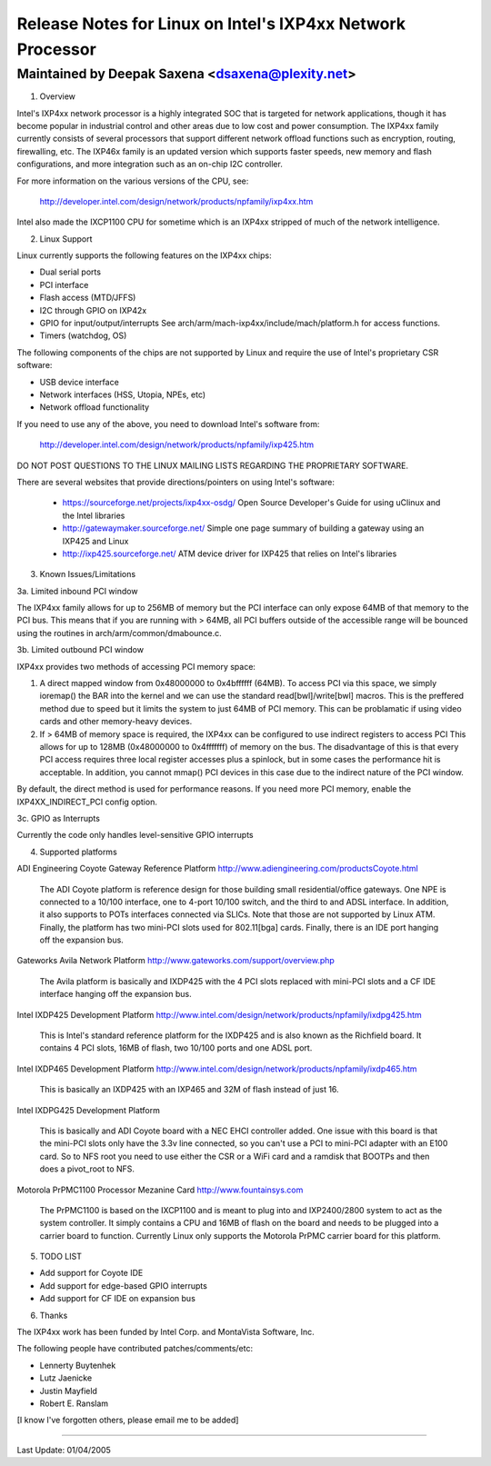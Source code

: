 ===========================================================
Release Notes for Linux on Intel's IXP4xx Network Processor
===========================================================

Maintained by Deepak Saxena <dsaxena@plexity.net>
-------------------------------------------------------------------------

1. Overview

Intel's IXP4xx network processor is a highly integrated SOC that
is targeted for network applications, though it has become popular
in industrial control and other areas due to low cost and power
consumption. The IXP4xx family currently consists of several processors
that support different network offload functions such as encryption,
routing, firewalling, etc. The IXP46x family is an updated version which
supports faster speeds, new memory and flash configurations, and more
integration such as an on-chip I2C controller.

For more information on the various versions of the CPU, see:

   http://developer.intel.com/design/network/products/npfamily/ixp4xx.htm

Intel also made the IXCP1100 CPU for sometime which is an IXP4xx
stripped of much of the network intelligence.

2. Linux Support

Linux currently supports the following features on the IXP4xx chips:

- Dual serial ports
- PCI interface
- Flash access (MTD/JFFS)
- I2C through GPIO on IXP42x
- GPIO for input/output/interrupts
  See arch/arm/mach-ixp4xx/include/mach/platform.h for access functions.
- Timers (watchdog, OS)

The following components of the chips are not supported by Linux and
require the use of Intel's proprietary CSR software:

- USB device interface
- Network interfaces (HSS, Utopia, NPEs, etc)
- Network offload functionality

If you need to use any of the above, you need to download Intel's
software from:

   http://developer.intel.com/design/network/products/npfamily/ixp425.htm

DO NOT POST QUESTIONS TO THE LINUX MAILING LISTS REGARDING THE PROPRIETARY
SOFTWARE.

There are several websites that provide directions/pointers on using
Intel's software:

   - https://sourceforge.net/projects/ixp4xx-osdg/
     Open Source Developer's Guide for using uClinux and the Intel libraries

   - http://gatewaymaker.sourceforge.net/
     Simple one page summary of building a gateway using an IXP425 and Linux

   - http://ixp425.sourceforge.net/
     ATM device driver for IXP425 that relies on Intel's libraries

3. Known Issues/Limitations

3a. Limited inbound PCI window

The IXP4xx family allows for up to 256MB of memory but the PCI interface
can only expose 64MB of that memory to the PCI bus. This means that if
you are running with > 64MB, all PCI buffers outside of the accessible
range will be bounced using the routines in arch/arm/common/dmabounce.c.

3b. Limited outbound PCI window

IXP4xx provides two methods of accessing PCI memory space:

1) A direct mapped window from 0x48000000 to 0x4bffffff (64MB).
   To access PCI via this space, we simply ioremap() the BAR
   into the kernel and we can use the standard read[bwl]/write[bwl]
   macros. This is the preffered method due to speed but it
   limits the system to just 64MB of PCI memory. This can be
   problamatic if using video cards and other memory-heavy devices.

2) If > 64MB of memory space is required, the IXP4xx can be
   configured to use indirect registers to access PCI This allows
   for up to 128MB (0x48000000 to 0x4fffffff) of memory on the bus.
   The disadvantage of this is that every PCI access requires
   three local register accesses plus a spinlock, but in some
   cases the performance hit is acceptable. In addition, you cannot
   mmap() PCI devices in this case due to the indirect nature
   of the PCI window.

By default, the direct method is used for performance reasons. If
you need more PCI memory, enable the IXP4XX_INDIRECT_PCI config option.

3c. GPIO as Interrupts

Currently the code only handles level-sensitive GPIO interrupts

4. Supported platforms

ADI Engineering Coyote Gateway Reference Platform
http://www.adiengineering.com/productsCoyote.html

   The ADI Coyote platform is reference design for those building
   small residential/office gateways. One NPE is connected to a 10/100
   interface, one to 4-port 10/100 switch, and the third to and ADSL
   interface. In addition, it also supports to POTs interfaces connected
   via SLICs. Note that those are not supported by Linux ATM. Finally,
   the platform has two mini-PCI slots used for 802.11[bga] cards.
   Finally, there is an IDE port hanging off the expansion bus.

Gateworks Avila Network Platform
http://www.gateworks.com/support/overview.php

   The Avila platform is basically and IXDP425 with the 4 PCI slots
   replaced with mini-PCI slots and a CF IDE interface hanging off
   the expansion bus.

Intel IXDP425 Development Platform
http://www.intel.com/design/network/products/npfamily/ixdpg425.htm

   This is Intel's standard reference platform for the IXDP425 and is
   also known as the Richfield board. It contains 4 PCI slots, 16MB
   of flash, two 10/100 ports and one ADSL port.

Intel IXDP465 Development Platform
http://www.intel.com/design/network/products/npfamily/ixdp465.htm

   This is basically an IXDP425 with an IXP465 and 32M of flash instead
   of just 16.

Intel IXDPG425 Development Platform

   This is basically and ADI Coyote board with a NEC EHCI controller
   added. One issue with this board is that the mini-PCI slots only
   have the 3.3v line connected, so you can't use a PCI to mini-PCI
   adapter with an E100 card. So to NFS root you need to use either
   the CSR or a WiFi card and a ramdisk that BOOTPs and then does
   a pivot_root to NFS.

Motorola PrPMC1100 Processor Mezanine Card
http://www.fountainsys.com

   The PrPMC1100 is based on the IXCP1100 and is meant to plug into
   and IXP2400/2800 system to act as the system controller. It simply
   contains a CPU and 16MB of flash on the board and needs to be
   plugged into a carrier board to function. Currently Linux only
   supports the Motorola PrPMC carrier board for this platform.

5. TODO LIST

- Add support for Coyote IDE
- Add support for edge-based GPIO interrupts
- Add support for CF IDE on expansion bus

6. Thanks

The IXP4xx work has been funded by Intel Corp. and MontaVista Software, Inc.

The following people have contributed patches/comments/etc:

- Lennerty Buytenhek
- Lutz Jaenicke
- Justin Mayfield
- Robert E. Ranslam

[I know I've forgotten others, please email me to be added]

-------------------------------------------------------------------------

Last Update: 01/04/2005
